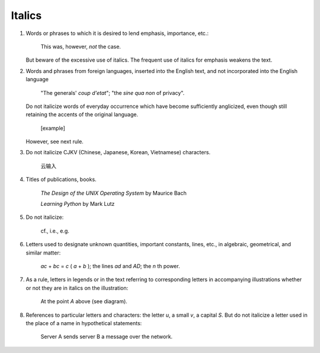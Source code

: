 Italics
=======

#. Words or phrases to which it is desired to lend emphasis, importance, etc.:

     This was, however, *not* the case.

   But beware of the excessive use of italics. The frequent use of italics for emphasis weakens the text.

#. Words and phrases from foreign languages, inserted into the English text, and not incorporated into the English language

     "The generals' *coup d'etat*";
     "the *sine qua non* of privacy".

   Do not italicize words of everyday occurrence which have become sufficiently anglicized, even though still retaining the accents of the original language.

     [example]

   However, see next rule.

#. Do not italicize CJKV (Chinese, Japanese, Korean, Vietnamese) characters.

     云输入

#. Titles of publications, books.

     *The Design of the UNIX Operating System* by Maurice Bach

     *Learning Python* by Mark Lutz

#. Do not italicize:

     cf., i.e., e.g.

     .. (See list of abbreviations)

#. Letters used to designate unknown quantities, important constants, lines, etc., in algebraic, geometrical, and similar matter:

     *ac* + *bc* = *c* ( *a* + *b* ); the lines *ad* and *AD*; the *n* th power.

#. As a rule, letters in legends or in the text referring to corresponding letters in accompanying illustrations whether or not they are in italics on the illustration:

     At the point *A* above (see diagram).

     ..  still recommended?

#. References to particular letters and characters: the letter *u*, a small *v*, a capital *S*.
   But do not italicize a letter used in the place of a name in hypothetical statements:

     Server A sends server B a message over the network.

     ..  or in cases where only the initial is used with a dash or as a simple abbreviation :

.. #. After headlines or titles, as a rule, the word "Con- tinued" ; and "To be continued" at the end of articles (see 179) :

   THE SCOPE OF SOCIOLOGY Continued
   [To be continued]
